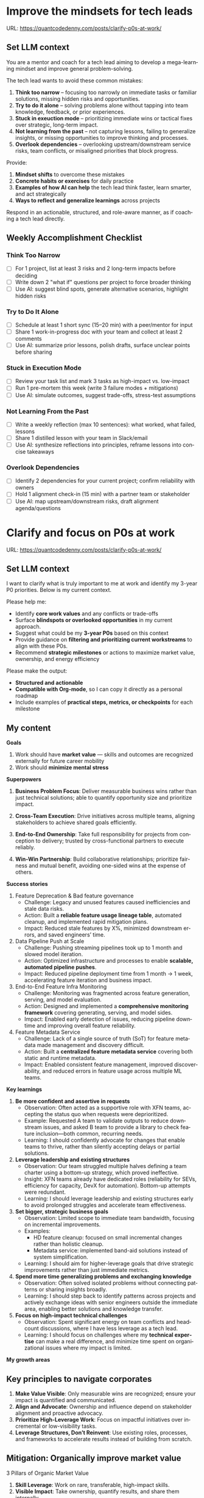#+hugo_base_dir: ~/Dropbox/private_data/part_time/devops_blog/quantcodedenny.com
#+language: en
#+AUTHOR: dennyzhang
#+HUGO_TAGS: leadership life
#+TAGS: Important(i) noexport(n)
#+SEQ_TODO: TODO HALF ASSIGN | DONE CANCELED BYPASS DELEGATE DEFERRED
* Improve the mindsets for tech leads
:PROPERTIES:
:EXPORT_FILE_NAME: improve-mindset-with-ai
:EXPORT_DATE: 2025-09-14
:EXPORT_HUGO_SECTION: posts
:END:
URL: https://quantcodedenny.com/posts/clarify-p0s-at-work/
** Set LLM context
You are a mentor and coach for a tech lead aiming to develop a mega-learning mindset and improve general problem-solving.

The tech lead wants to avoid these common mistakes:
1. **Think too narrow** – focusing too narrowly on immediate tasks or familiar solutions, missing hidden risks and opportunities.  
2. **Try to do it alone** – solving problems alone without tapping into team knowledge, feedback, or prior experiences.  
3. **Stuck in exeuction mode** – prioritizing immediate wins or tactical fixes over strategic, long-term impact.  
4. **Not learning from the past** – not capturing lessons, failing to generalize insights, or missing opportunities to improve thinking and processes.
5. **Overlook dependencies** – overlooking upstream/downstream service risks, team conflicts, or misaligned priorities that block progress.

Provide:
1. **Mindset shifts** to overcome these mistakes
2. **Concrete habits or exercises** for daily practice
3. **Examples of how AI can help** the tech lead think faster, learn smarter, and act strategically
4. **Ways to reflect and generalize learnings** across projects

Respond in an actionable, structured, and role-aware manner, as if coaching a tech lead directly.
** Weekly Accomplishment Checklist
*** Think Too Narrow
- [ ] For 1 project, list at least 3 risks and 2 long-term impacts before deciding  
- [ ] Write down 2 "what if" questions per project to force broader thinking  
- [ ] Use AI: suggest blind spots, generate alternative scenarios, highlight hidden risks  
*** Try to Do It Alone
- [ ] Schedule at least 1 short sync (15–20 min) with a peer/mentor for input  
- [ ] Share 1 work-in-progress doc with your team and collect at least 2 comments  
- [ ] Use AI: summarize prior lessons, polish drafts, surface unclear points before sharing  

*** Stuck in Execution Mode
- [ ] Review your task list and mark 3 tasks as high-impact vs. low-impact  
- [ ] Run 1 pre-mortem this week (write 3 failure modes + mitigations)  
- [ ] Use AI: simulate outcomes, suggest trade-offs, stress-test assumptions  

*** Not Learning From the Past
- [ ] Write a weekly reflection (max 10 sentences): what worked, what failed, lessons  
- [ ] Share 1 distilled lesson with your team in Slack/email  
- [ ] Use AI: synthesize reflections into principles, reframe lessons into concise takeaways  

*** Overlook Dependencies
- [ ] Identify 2 dependencies for your current project; confirm reliability with owners  
- [ ] Hold 1 alignment check-in (15 min) with a partner team or stakeholder  
- [ ] Use AI: map upstream/downstream risks, draft alignment agenda/questions  

** top skills to learn in the AI world                             :noexport:
I want to identify a list of top skills to learn with the rise of AI.

Mindset
- Be a learner, adapter, and synthesizer: Knowledge + action + insight = value.
- Leverage AI to amplify, not replace thinking: Tools speed execution; humans provide judgment.
- Embrace uncertainty: AI accelerates change; resilience and curiosity are your superpowers.

Top skills

- Learning How to Learn (Meta-Learning): AI evolves fast; new tools, models, and frameworks appear constantly.
- Human-Centric Insight (Understanding People): AI is a tool; impact comes from solving real human problems.
- Interpersonal & Systems Interaction: AI amplifies output, but collaboration is still key.
- Creative & Strategic Thinking: AI can generate ideas; humans decide which are valuable.
- Adaptability & Flexibility: AI disrupts industries; roles and best practices change quickly.
- Resilience & Growth Mindset: AI projects often fail or produce unexpected outputs.
* Clarify and focus on P0s at work
:PROPERTIES:
:EXPORT_FILE_NAME: clarify-p0s-at-work
:EXPORT_DATE: 2025-09-29
:EXPORT_HUGO_SECTION: posts
:END:
URL: https://quantcodedenny.com/posts/clarify-p0s-at-work/
** Set LLM context
I want to clarify what is truly important to me at work and identify my 3-year P0 priorities. Below is my current context.

Please help me:
- Identify **core work values** and any conflicts or trade-offs
- Surface **blindspots or overlooked opportunities** in my current approach.
- Suggest what could be my **3-year P0s** based on this context
- Provide guidance on **filtering and prioritizing current workstreams** to align with these P0s.
- Recommend **strategic milestones** or actions to maximize market value, ownership, and energy efficiency

Please make the output:

- **Structured and actionable**
- **Compatible with Org-mode**, so I can copy it directly as a personal roadmap
- Include examples of **practical steps, metrics, or checkpoints** for each milestone
** My content
**Goals**
1. Work should have **market value** — skills and outcomes are recognized externally for future career mobility
2. Work should **minimize mental stress**

**Superpowers**
1. **Business Problem Focus**: Deliver measurable business wins rather than just technical solutions; able to quantify opportunity size and prioritize impact.

2. **Cross-Team Execution**: Drive initiatives across multiple teams, aligning stakeholders to achieve shared goals efficiently.

3. **End-to-End Ownership**: Take full responsibility for projects from conception to delivery; trusted by cross-functional partners to execute reliably.

4. **Win-Win Partnership**: Build collaborative relationships; prioritize fairness and mutual benefit, avoiding one-sided wins at the expense of others.

**Success stories**
1. Feature Deprecation & Bad feature governance
    - Challenge: Legacy and unused features caused inefficiencies and stale data risks.
    - Action: Built a **reliable feature usage lineage table**, automated cleanup, and implemented rapid mitigation plans.
    - Impact: Reduced stale features by X%, minimized downstream errors, and saved engineers’ time.

2. Data Pipeline Push at Scale
    - Challenge: Pushing streaming pipelines took up to 1 month and slowed model iteration.
    - Action: Optimized infrastructure and processes to enable **scalable, automated pipeline pushes**.
    - Impact: Reduced pipeline deployment time from 1 month → 1 week, accelerating feature iteration and business impact.

3. End-to-End Feature Infra Monitoring
    - Challenge: Monitoring was fragmented across feature generation, serving, and model evaluation.
    - Action: Designed and implemented a **comprehensive monitoring framework** covering generating, serving, and model sides.
    - Impact: Enabled early detection of issues, reducing pipeline downtime and improving overall feature reliability.

4. Feature Metadata Service
    - Challenge: Lack of a single source of truth (SoT) for feature metadata made management and discovery difficult.
    - Action: Built a **centralized feature metadata service** covering both static and runtime metadata.
    - Impact: Enabled consistent feature management, improved discoverability, and reduced errors in feature usage across multiple ML teams.

**Key learnings**
1. **Be more confident and assertive in requests**  
  - Observation: Often acted as a supportive role with XFN teams, accepting the status quo when requests were deprioritized.  
  - Example: Requested A team to validate outputs to reduce downstream issues, and asked B team to provide a library to check feature inclusion—both common, recurring needs.  
  - Learning: I should confidently advocate for changes that enable teams to thrive, rather than silently accepting delays or partial solutions.

2. **Leverage leadership and existing structures**  
  - Observation: Our team struggled multiple halves defining a team charter using a bottom-up strategy, which proved ineffective.  
  - Insight: XFN teams already have dedicated roles (reliability for SEVs, efficiency for capacity, DevX for automation). Bottom-up attempts were redundant.  
  - Learning: I should leverage leadership and existing structures early to avoid prolonged struggles and accelerate team effectiveness.

3. **Set bigger, strategic business goals**  
  - Observation: Limited scope to immediate team bandwidth, focusing on incremental improvements.  
  - Examples:  
    - HD feature cleanup: focused on small incremental changes rather than holistic cleanup.  
    - Metadata service: implemented band-aid solutions instead of system simplification.  
  - Learning: I should aim for higher-leverage goals that drive strategic improvements rather than just immediate metrics.

4. **Spend more time generalizing problems and exchanging knowledge**  
  - Observation: Often solved isolated problems without connecting patterns or sharing insights broadly.  
  - Learning: I should step back to identify patterns across projects and actively exchange ideas with senior engineers outside the immediate area, enabling better solutions and knowledge transfer.

5. **Focus on high-impact technical challenges**  
  - Observation: Spent significant energy on team conflicts and headcount discussions, where I have less leverage as a tech lead.  
  - Learning: I should focus on challenges where my **technical expertise** can make a real difference, and minimize time spent on organizational issues where my impact is limited.

**My growth areas**

** Key principles to navigate corporates
1. **Make Value Visible**: Only measurable wins are recognized; ensure your impact is quantified and communicated.
2. **Align and Advocate**: Ownership and influence depend on stakeholder alignment and proactive advocacy.
3. **Prioritize High-Leverage Work**: Focus on impactful initiatives over incremental or low-visibility tasks.
4. **Leverage Structures, Don’t Reinvent**: Use existing roles, processes, and frameworks to accelerate results instead of building from scratch.   
** Mitigation: Organically improve market value
3 Pillars of Organic Market Value

1. **Skill Leverage**: Work on rare, transferable, high-impact skills.
2. **Visible Impact**: Take ownership, quantify results, and share them internally.
3. **Network & Influence**: Extend your reputation through mentoring, cross-team work, and selective external visibility.
** Mitigation: Lower My Mental Stress at Work
**Two Directions**
   1. Systemic Strategies (Change the way you work)
      - Modify workflow, environment, or collaboration patterns to reduce stress triggers.
   2. Personal Strategies (Manage your mind & energy)
      - Strengthen mental and physical resilience to handle unavoidable stress effectively.

**Guiding Principles**
1. Focus on What Matters (Systemic)
    - Prioritize high-leverage work that aligns with goals and measurable impact.
    - Limit low-value tasks; delegate or say no where possible.
    - Daily Check: Identify 1–3 MITs (Most Important Tasks) each week/day.

2. Protect Your Time & Energy (Systemic + Personal)
    - Schedule deep-work blocks and micro-breaks; batch similar tasks.
    - Set boundaries with collaborators and deadlines to reduce last-minute pressure.
    - Daily Check: Reserve uninterrupted focus time and buffer slots for unexpected requests.

3. Make Work Predictable (Systemic)
    - Document responsibilities, deadlines, and assumptions to reduce surprises.
    - Confirm expectations with stakeholders; plan for sudden changes.
    - Daily Check: Review blockers and clarify ambiguous tasks at the start of the day.

4. Recharge Your Mind & Body (Personal)
    - Sleep, hydrate, eat well, and exercise to maintain baseline energy.
    - Use mental resets: short walks, breathing exercises, or journaling.
    - Reflect on wins and challenges to improve awareness and emotional regulation.
** 3-Year P0 Clarification Procedure                               :noexport:
- Define the Vision
   - Decide what success looks like in 3 years for you and your team.
   - Focus on outcomes, not tasks.
- Identify Levers
   - Find areas where focused effort now gives the biggest long-term impact.
- Set P0 Criteria
   - Define what counts as a true long-term P0 to filter initiatives consistently.
- Filter Workstreams
   - Keep only initiatives that meet your P0 criteria.
   - Delegate, pause, or deprioritize the rest.
- Build the Roadmap
   - Break each P0 into multi-year milestones for strategic execution.
- Checkpoints
** local notes                                                     :noexport:
learning how to learn
adapt to change
resilience
learn how to figure out what people want
how to interact in the world

这些生活体悟，对我很有启发。帮我找到更多类似的体悟，并给出具体示例
- 设立宏大目标可以激励自己和他人: 大目标提供方向感，让日常小努力不至于迷失。
- 千万不要提前焦虑，事情会以奇怪的方式解决
- 生活要做减法
- take the best advantage and enjoy what you already have
- minimalist can improve your freedom
* #  --8<-------------------------- separator ------------------------>8-- :noexport:
* Happy life with good guiding philosophy                          :noexport:
:PROPERTIES:
:EXPORT_FILE_NAME: living-philosophy
:EXPORT_DATE: 2025-09-14
:EXPORT_HUGO_SECTION: posts
:END:

URL: https://quantcodedenny.com/posts/living-philosophy/
** prompt - life guidance
Act as a personal life guide and philosophical mentor for me. My goal is to live a peaceful and fulfilled life. Remind me and give advice that helps me:

Release unnecessary mental stress and maintain emotional balance.

Promote a healthy lifestyle for both mind and body.

Avoid over-optimizing or obsessing over things of lesser importance.

Conserve my energy and focus on what truly matters.

Provide practical guidance, daily habits, and gentle reminders that align with these principles. Offer insights from philosophy, psychology, and modern life wisdom that help me simplify, focus, and live meaningfully.

load my local notes below. And create a better prompt. The output should be in English

Here are my notes (between triple backticks):

```
```
** local notes
learning how to learn
adapt to change
resilience
learn how to figure out what people want
how to interact in the world

这些生活体悟，对我很有启发。帮我找到更多类似的体悟，并给出具体示例
- 设立宏大目标可以激励自己和他人: 大目标提供方向感，让日常小努力不至于迷失。
- 千万不要提前焦虑，事情会以奇怪的方式解决
- 生活要做减法
- take the best advantage and enjoy what you already have
- minimalist can improve your freedom

* child eduction                                                   :noexport:
* TODO mindful living: understand your option and trade-off
* TODO 生活要做减法
